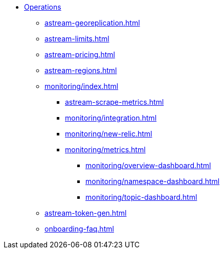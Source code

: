 * xref:astream-georeplication.adoc[Operations]
** xref:astream-georeplication.adoc[]
** xref:astream-limits.adoc[]
** xref:astream-pricing.adoc[]
** xref:astream-regions.adoc[]
** xref:monitoring/index.adoc[]
*** xref:astream-scrape-metrics.adoc[]
*** xref:monitoring/integration.adoc[]
*** xref:monitoring/new-relic.adoc[]
*** xref:monitoring/metrics.adoc[]
**** xref:monitoring/overview-dashboard.adoc[]
**** xref:monitoring/namespace-dashboard.adoc[]
**** xref:monitoring/topic-dashboard.adoc[]
** xref:astream-token-gen.adoc[]
** xref:onboarding-faq.adoc[]